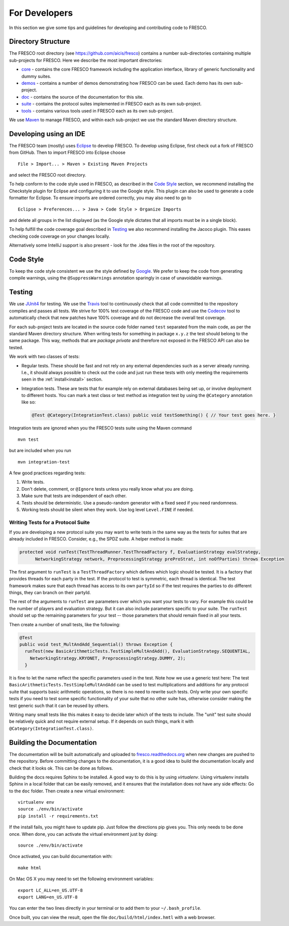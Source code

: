 .. _developers:

For Developers
==============

In this section we give some tips and guidelines for developing and contributing code to FRESCO.

Directory Structure
-------------------

The FRESCO root directory (see https://github.com/aicis/fresco) contains a number
sub-directories containing multiple sub-projects for FRESCO. Here we describe the most important
directories:

* `core <https://github.com/aicis/fresco/tree/master/core>`_ - contains the core FRESCO
  framework including the application interface, library of generic functionality and dummy suites.

* `demos <https://github.com/aicis/fresco/tree/master/demos>`_ - contains a number of demos
  demonstrating how FRESCO can be used. Each demo has its own sub-project.

* `doc <https://github.com/aicis/fresco/tree/master/doc>`_ - contains the source of the documentation for this site.

* `suite <https://github.com/aicis/fresco/tree/master/suite>`_ - contains the protocol suites implemented in FRESCO each as its own sub-project.

* `tools <https://github.com/aicis/fresco/tree/master/tools>`_ - contains various tools used in FRESCO each as its own sub-project.

We use `Maven <https://maven.apache.org/>`_ to manage FRESCO, and within each sub-project we use
the standard Maven directory structure.

Developing using an IDE
-----------------------

The FRESCO team (mostly) uses `Eclipse <https://www.eclipse.org/>`_ to develop FRESCO. To develop
using Eclipse, first check out a fork of FRESCO from GitHub. Then to import FRESCO into Eclipse
choose ::

  File > Import... > Maven > Existing Maven Projects

and select the FRESCO root directory.

To help conform to the code style used in FRESCO, as described in the `Code Style`_ section, we
recommend installing the Checkstyle plugin for Eclipse and configuring it to use the Google style.
This plugin can also be used to generate a code formatter for Eclipse. To ensure imports are ordered
correctly, you may also need to go to ::

  Eclipse > Preferences... > Java > Code Style > Organize Imports

and delete all groups in the list displayed (as the Google style dictates that all imports
must be in a single block).

To help fulfill the code coverage goal described in `Testing`_ we also recommend installing the
Jacoco plugin. This eases checking code coverage on your changes locally.

Alternatively some IntelliJ support is also present - look for the .idea files in the root of the
repository.

.. _`Code Style`: 

Code Style
----------

To keep the code style consistent we use the style defined by `Google
<https://google.github.io/styleguide/javaguide.html>`_. We prefer to keep the code from generating
compile warnings, using the ``@SuppressWarnings`` annotation sparingly in case of unavoidable warnings.

.. _`Testing`:

Testing
-------

We use `JUnit4 <http://junit.org/junit4/>`_ for testing. We use the `Travis
<https://travis-ci.org/aicis/fresco>`_ tool to continuously check that all code committed to the
repository compiles and passes all tests. We strive for 100% test coverage of the FRESCO code and
use the `Codecov <https://codecov.io/gh/aicis/fresco>`_ tool to automatically check that new
patches have 100% coverage and do not decrease the overall test coverage.

For each sub-project tests are located in the source code folder named ``test`` separated from the
main code, as per the standard Maven directory structure. When writing tests for something in
package ``x.y.z`` the test should belong to the same package. This way, methods that are
*package private* and therefore not exposed in the FRESCO API can also be tested.

We work with two classes of tests:

* Regular tests. These should be fast and not rely on any external dependencies such as a server
  already running. I.e., it should always possible to check out the code and just run these tests
  with only meeting the requirements seen in the :ref:`install<install>` section.

* Integration tests. These are tests that for example rely on external databases being set up, or
  involve deployment to different hosts. You can mark a test class or test method as integration
  test by using the ``@Category`` annotation like so:

  .. sourcecode:: java

    @Test @Category(IntegrationTest.class) public void testSomething() { // Your test goes here. }

Integration tests are ignored when you the FRESCO tests suite using the Maven command ::

  mvn test

but are included when you run ::

  mvn integration-test


A few good practices regarding tests:

#. Write tests.

#. Don't delete, comment, or ``@Ignore`` tests unless you really know what you are doing.

#. Make sure that tests are independent of each other.

#. Tests should be deterministic. Use a pseudo-random generator with a fixed seed if you need
   randomness.

#. Working tests should be silent when they work. Use log level ``Level.FINE`` if needed.


Writing Tests for a Protocol Suite
~~~~~~~~~~~~~~~~~~~~~~~~~~~~~~~~~~

If you are developing a new protocol suite you may want to write tests in the same way as the tests
for suites that are already included in FRESCO. Consider, e.g., the SPDZ suite. A helper method is
made:

.. sourcecode:: java

  protected void runTest(TestThreadRunner.TestThreadFactory f, EvaluationStrategy evalStrategy,
	NetworkingStrategy network, PreprocessingStrategy preProStrat, int noOfParties) throws Exception

The first argument to ``runTest`` is a ``TestThreadFactory`` which defines which logic should be
tested. It is a factory that provides threads for each party in the test. If the protocol to test is
symmetric, each thread is identical. The test framework makes sure that each thread has access to
its own ``partyId`` so if the test requires the parties to do different things, they can branch on
their partyId.

The rest of the arguments to ``runTest`` are parameters over which you want your tests to vary. For
example this could be the number of players and evaluation strategy. But it can also include parameters
specific to your suite. The ``runTest`` should set up the remaining parameters for your test --
those parameters that should remain fixed in all your tests.

Then create a number of small tests, like the following:

.. sourcecode:: java

   @Test
   public void test_MultAndAdd_Sequential() throws Exception {
     runTest(new BasicArithmeticTests.TestSimpleMultAndAdd(), EvaluationStrategy.SEQUENTIAL,
       NetworkingStrategy.KRYONET, PreprocessingStrategy.DUMMY, 2);
     }
   
It is fine to let the name reflect the specific parameters used in the test. Note how we use a
generic test here: The test ``BasicArithmeticTests.TestSimpleMultAndAdd`` can be used to test
multiplications and additions for any protocol suite that supports basic arithmetic operations, so
there is no need to rewrite such tests. Only write your own specific tests if you need to test some
specific functionality of your suite that no other suite has, otherwise consider making the test
generic such that it can be reused by others.

Writing many small tests like this makes it easy to decide later which of the tests to include. The
"unit" test suite should be relatively quick and not require external setup. If it depends on such
things, mark it with ``@Category(IntegrationTest.class)``.


.. _documentation:

Building the Documentation
--------------------------

The documentation will be built automatically and uploaded to `fresco.readthedocs.org
<http://fresco.readthedocs.org>`_ when new changes are pushed to the repository. Before committing
changes to the documentation, it is a good idea to build the documentation locally and check that it
looks ok. This can be done as follows.

Building the docs requires Sphinx to be installed. A good way to do this is by using *virtualenv*.
Using virtualenv installs Sphinx in a local folder that can be easily removed, and it ensures that
the installation does not have any side effects: Go to the ``doc`` folder. Then create a new virtual
environment: ::

  virtualenv env
  source ./env/bin/activate
  pip install -r requirements.txt

If the install fails, you might have to update pip. Just follow the directions pip gives you. This
only needs to be done once. When done, you can activate the virtual environment just by doing::

  source ./env/bin/activate

Once activated, you can build documentation with: ::

  make html

On Mac OS X you may need to set the following environment variables: ::

  export LC_ALL=en_US.UTF-8
  export LANG=en_US.UTF-8

You can enter the two lines directly in your terminal or to add them to your ``~/.bash_profile``.

Once built, you can view the result, open the file ``doc/build/html/index.hmtl`` with a web browser.
